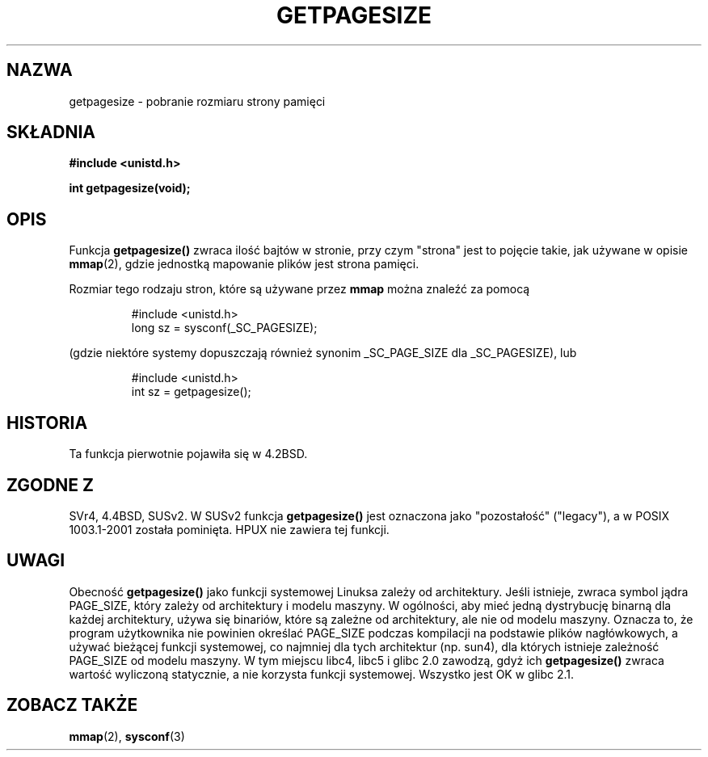 .\" Copyright (C) 2001 Andries Brouwer <aeb@cwi.nl>
.\"
.\" Permission is granted to make and distribute verbatim copies of this
.\" manual provided the copyright notice and this permission notice are
.\" preserved on all copies.
.\"
.\" Permission is granted to copy and distribute modified versions of this
.\" manual under the conditions for verbatim copying, provided that the
.\" entire resulting derived work is distributed under the terms of a
.\" permission notice identical to this one
.\" 
.\" Since the Linux kernel and libraries are constantly changing, this
.\" manual page may be incorrect or out-of-date.  The author(s) assume no
.\" responsibility for errors or omissions, or for damages resulting from
.\" the use of the information contained herein.  The author(s) may not
.\" have taken the same level of care in the production of this manual,
.\" which is licensed free of charge, as they might when working
.\" professionally.
.\" 
.\" Formatted or processed versions of this manual, if unaccompanied by
.\" the source, must acknowledge the copyright and authors of this work.
.\"
.\" Translation (c) 2002 Andrzej M. Krzysztofowicz <ankry@mif.pg.gda.pl>
.\"              manpages 1.47
.\"
.TH GETPAGESIZE 2 2001-12-21 "Linux 2.5.0" "Podręcznik programisty Linuksa"
.SH NAZWA
getpagesize \- pobranie rozmiaru strony pamięci
.SH SKŁADNIA
.B #include <unistd.h>
.sp
.B int getpagesize(void);
.SH OPIS
Funkcja
.B getpagesize()
zwraca ilość bajtów w stronie, przy czym "strona" jest to pojęcie takie, jak
używane w opisie
.BR mmap (2),
gdzie jednostką mapowanie plików jest strona pamięci.

Rozmiar tego rodzaju stron, które są używane przez
.B mmap
można znaleźć za pomocą

.RS
.nf
#include <unistd.h>
long sz = sysconf(_SC_PAGESIZE);
.fi
.RE

(gdzie niektóre systemy dopuszczają również synonim _SC_PAGE_SIZE dla
_SC_PAGESIZE), lub

.RS
.nf
#include <unistd.h>
int sz = getpagesize();
.fi
.RE
.SH HISTORIA
Ta funkcja pierwotnie pojawiła się w 4.2BSD.
.SH "ZGODNE Z"
SVr4, 4.4BSD, SUSv2.
W SUSv2 funkcja
.B getpagesize()
jest oznaczona jako "pozostałość" ("legacy"), a w POSIX 1003.1-2001 została
pominięta. HPUX nie zawiera tej funkcji.
.SH UWAGI
Obecność
.B getpagesize()
jako funkcji systemowej Linuksa zależy od architektury. Jeśli istnieje, zwraca
symbol jądra PAGE_SIZE, który zależy od architektury i modelu maszyny.
W ogólności, aby mieć jedną dystrybucję binarną dla każdej architektury, używa
się binariów, które są zależne od architektury, ale nie od modelu maszyny.
Oznacza to, że program użytkownika nie powinien określać PAGE_SIZE podczas
kompilacji na podstawie plików nagłówkowych, a używać bieżącej funkcji
systemowej, co najmniej dla tych architektur (np. sun4), dla których istnieje
zależność PAGE_SIZE od modelu maszyny.
W tym miejscu libc4, libc5 i glibc 2.0 zawodzą, gdyż ich
.B getpagesize()
zwraca wartość wyliczoną statycznie, a nie korzysta funkcji systemowej.
Wszystko jest OK w glibc 2.1.
.SH "ZOBACZ TAKŻE"
.BR mmap (2),
.BR sysconf (3)
